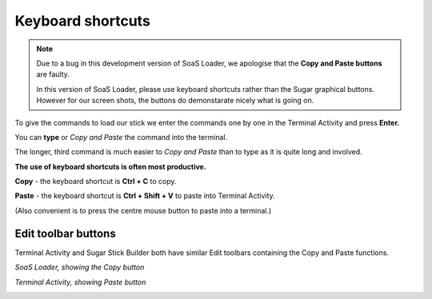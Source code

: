 ==================
Keyboard shortcuts
==================

.. Note:: Due to a bug in this development version of SoaS Loader, we apologise
   that the **Copy and Paste buttons** are faulty.
   
   In this version of SoaS Loader, please use keyboard shortcuts rather than
   the Sugar graphical buttons.
   However for our screen shots, the buttons do demonstarate nicely what is going on.

To give the commands to load our stick we enter the commands one by one in the Terminal Activity and press **Enter.**

You can **type** or *Copy and Paste* the command into the terminal.

The longer, third command is much easier to *Copy and Paste* than to type as it is quite long and involved.

**The use of keyboard shortcuts is often most productive.**

**Copy** - the keyboard shortcut is **Ctrl + C** to copy.

**Paste** - the keyboard shortcut is **Ctrl + Shift + V** to  paste into Terminal Activity. 

(Also convenient is to press the centre mouse button to paste into a terminal.)

Edit toolbar buttons
--------------------

Terminal Activity and Sugar Stick Builder both have similar Edit toolbars containing the Copy and Paste functions.

*SoaS Loader, showing the Copy button*

.. image :: ../images/025.png

*Terminal Activity, showing Paste button*

.. image :: ../images/025_1.png
